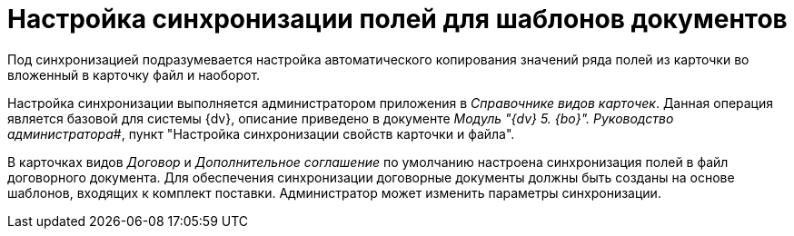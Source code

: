 = Настройка синхронизации полей для шаблонов документов

Под синхронизацией подразумевается настройка автоматического копирования значений ряда полей из карточки во вложенный в карточку файл и наоборот.

Настройка синхронизации выполняется администратором приложения в _Справочнике видов карточек_. Данная операция является базовой для системы {dv}, описание приведено в документе _Модуль "{dv} 5. {bo}". Руководство администратора_#, пункт "Настройка синхронизации свойств карточки и файла".

В карточках видов _Договор_ и _Дополнительное соглашение_ по умолчанию настроена синхронизация полей в файл договорного документа. Для обеспечения синхронизации договорные документы должны быть созданы на основе шаблонов, входящих к комплект поставки. Администратор может изменить параметры синхронизации.

